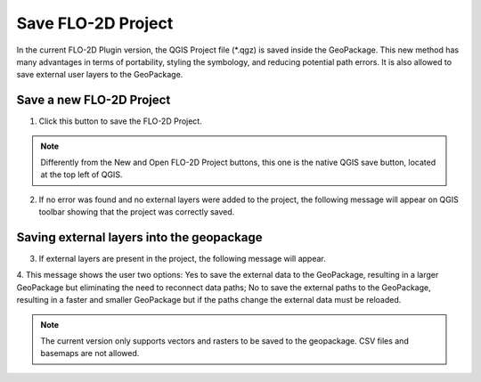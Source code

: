Save FLO-2D Project
===================

In the current FLO-2D Plugin version, the QGIS Project file (\*.qgz) is saved inside the GeoPackage.
This new method has many advantages in terms of portability, styling the symbology, and reducing
potential path errors. It is also allowed to save external user layers to the GeoPackage.

Save a new FLO-2D Project
-----------------------------

1. Click this button to save the FLO-2D Project.

.. image:: ../../img/Buttons/savebutton.png

.. note:: Differently from the New and Open FLO-2D Project buttons, this one is the native QGIS save button, located
          at the top left of QGIS.

2. If no error was found and no external layers were added to the project, the following message will appear on QGIS
   toolbar showing that the project was correctly saved.

.. image:: ../../img/Save-FLO-2D-Project/saveproject001.png

Saving external layers into the geopackage
-------------------------------------------

3. If external layers are present in the project, the following message will appear.

.. image:: ../../img/Save-FLO-2D-Project/saveproject002.png

4. This message shows the user two options: Yes to save the external data to the GeoPackage, resulting in a larger
GeoPackage but eliminating the need to reconnect data paths; No to save the external paths to the GeoPackage, resulting
in a faster and smaller GeoPackage but if the paths change the external data must be reloaded.

.. image:: ../../img/Save-FLO-2D-Project/saveproject001.png

.. note:: The current version only supports vectors and rasters to be saved to the geopackage. CSV files and basemaps
          are not allowed.
